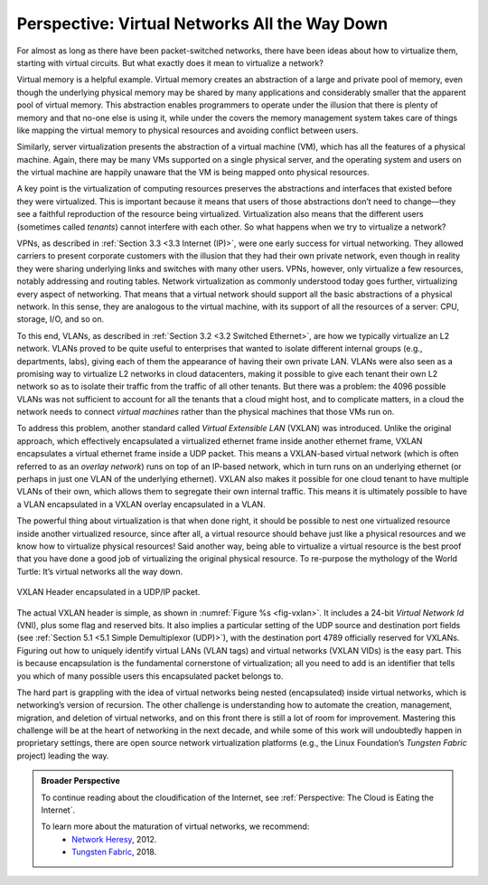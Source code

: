 Perspective: Virtual Networks All the Way Down
==============================================

For almost as long as there have been packet-switched networks, there
have been ideas about how to virtualize them, starting with virtual
circuits. But what exactly does it mean to virtualize a network?

Virtual memory is a helpful example. Virtual memory creates an
abstraction of a large and private pool of memory, even though the
underlying physical memory may be shared by many applications and
considerably smaller that the apparent pool of virtual memory. This
abstraction enables programmers to operate under the illusion that there
is plenty of memory and that no-one else is using it, while under the
covers the memory management system takes care of things like mapping
the virtual memory to physical resources and avoiding conflict between
users.

Similarly, server virtualization presents the abstraction of a virtual
machine (VM), which has all the features of a physical machine. Again,
there may be many VMs supported on a single physical server, and the
operating system and users on the virtual machine are happily unaware
that the VM is being mapped onto physical resources.

A key point is the virtualization of computing resources preserves the
abstractions and interfaces that existed before they were virtualized.
This is important because it means that users of those abstractions
don’t need to change—they see a faithful reproduction of the resource
being virtualized. Virtualization also means that the different users
(sometimes called *tenants*) cannot interfere with each other. So what
happens when we try to virtualize a network?

VPNs, as described in :ref:`Section 3.3 <3.3 Internet (IP)>`,
were one early success for virtual networking. They allowed carriers
to present corporate customers with the illusion that they had their
own private network, even though in reality they were sharing
underlying links and switches with many other users. VPNs, however,
only virtualize a few resources, notably addressing and routing
tables. Network virtualization as commonly understood today goes
further, virtualizing every aspect of networking. That means that a
virtual network should support all the basic abstractions of a
physical network. In this sense, they are analogous to the virtual
machine, with its support of all the resources of a server: CPU,
storage, I/O, and so on.

To this end, VLANs, as described in :ref:`Section 3.2 <3.2 Switched
Ethernet>`, are how we typically virtualize an L2 network. VLANs
proved to be quite useful to enterprises that wanted to isolate
different internal groups (e.g., departments, labs), giving each of
them the appearance of having their own private LAN. VLANs were also
seen as a promising way to virtualize L2 networks in cloud
datacenters, making it possible to give each tenant their own L2
network so as to isolate their traffic from the traffic of all other
tenants. But there was a problem: the 4096 possible VLANs was not
sufficient to account for all the tenants that a cloud might host, and
to complicate matters, in a cloud the network needs to connect
*virtual machines* rather than the physical machines that those VMs
run on.

To address this problem, another standard called *Virtual Extensible
LAN* (VXLAN) was introduced. Unlike the original approach, which
effectively encapsulated a virtualized ethernet frame inside another
ethernet frame, VXLAN encapsulates a virtual ethernet frame inside a UDP
packet. This means a VXLAN-based virtual network (which is often
referred to as an *overlay network*) runs on top of an IP-based network,
which in turn runs on an underlying ethernet (or perhaps in just one
VLAN of the underlying ethernet). VXLAN also makes it possible for one
cloud tenant to have multiple VLANs of their own, which allows them to
segregate their own internal traffic. This means it is ultimately
possible to have a VLAN encapsulated in a VXLAN overlay encapsulated in
a VLAN.

The powerful thing about virtualization is that when done right, it
should be possible to nest one virtualized resource inside another
virtualized resource, since after all, a virtual resource should behave
just like a physical resources and we know how to virtualize physical
resources! Said another way, being able to virtualize a virtual resource
is the best proof that you have done a good job of virtualizing the
original physical resource. To re-purpose the mythology of the World
Turtle: It’s virtual networks all the way down.

.. _fig-vxlan:
.. figure:: figures/impl/Slide8.png
   :width: 500px
   :align: center

   VXLAN Header encapsulated in a UDP/IP packet. 

The actual VXLAN header is simple, as shown in :numref:`Figure %s
<fig-vxlan>`. It includes a 24-bit *Virtual Network Id* (VNI), plus
some flag and reserved bits. It also implies a particular setting of
the UDP source and destination port fields (see :ref:`Section 5.1 <5.1
Simple Demultiplexor (UDP)>`), with the destination port 4789
officially reserved for VXLANs. Figuring out how to uniquely identify
virtual LANs (VLAN tags) and virtual networks (VXLAN VIDs) is the easy
part. This is because encapsulation is the fundamental cornerstone of
virtualization; all you need to add is an identifier that tells you
which of many possible users this encapsulated packet belongs to.

The hard part is grappling with the idea of virtual networks being
nested (encapsulated) inside virtual networks, which is networking’s
version of recursion. The other challenge is understanding how to
automate the creation, management, migration, and deletion of virtual
networks, and on this front there is still a lot of room for
improvement. Mastering this challenge will be at the heart of networking
in the next decade, and while some of this work will undoubtedly happen
in proprietary settings, there are open source network virtualization
platforms (e.g., the Linux Foundation’s *Tungsten Fabric* project)
leading the way.

.. admonition:: Broader Perspective

   To continue reading about the cloudification of the Internet, see
   :ref:`Perspective: The Cloud is Eating the Internet`.

   To learn more about the maturation of virtual networks, we recommend:
    * `Network Heresy <https://networkheresy.com/2012/05/31/network-virtualization/>`__,  2012.

    * `Tungsten Fabric <https://tungstenfabric.github.io/website/>`__, 2018.
